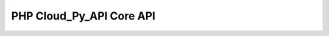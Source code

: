 PHP Cloud_Py_API Core API
=========================

.. php:class:: OCA\Cloud_Py_API\Framework\Core

  Cloud_Py_API Framework Core API class

  .. php:method:: runBgGrpcServer(array $params = []): int

      Run non-blocking GRPC server

      :param array $params: hostname, port, userid, appname, handler,
                              modname, modpath, funcname, args
      :returns: int - background GRPC server PID or -1 on failure

  .. php:method:: createServer(array $params = []): RpcServer

      Create GRPC server

      :param array $params: hostname and port
      :returns: \\Grpc\\RpcServer

  .. php:method:: createClient(array $params = []): CloudPyApiCoreClient

      Create GRPC client

      :param array $params: hostname and port
      :returns: OCA\\Cloud_Py_API\\Proto\\CloudPyApiCoreClient

  .. php:method:: TaskInit($client): CloudPyApiCoreClient

      Send TaskInit request from given client

      :param OCA\\Cloud_Py_API\\Proto\\CloudPyApiCoreClient $client: GRPC client
      :returns: array ['response' => OCA\\Cloud_Py_API\\Proto\\TaskInitReply, 'status' => ['metadata', 'code', 'details']]

  .. php:method:: TaskStatus($client, $params = []): void

      Send TaskLog request

      :param OCA\\Cloud_Py_API\\Proto\\CloudPyApiCoreClient $params: GRPC client
      :returns: void

  .. php:method:: TaskLog($client, $params = []): void

      Send TaskLog request

      :param OCA\\Cloud_Py_API\\Proto\\CloudPyApiCoreClient $client: GRPC client
      :param array $params: ['logLvl', 'module', 'content']
      :returns: void

  .. php:method:: TaskExit($client, $params = []): void

      Send TaskExit request with passing $result to initiator callback and closing server process

      :param OCA\\Cloud_Py_API\\Proto\\CloudPyApiCoreClient $client: GRPC client
      :param array $params: ['result' => mixed]
      :returns: void
